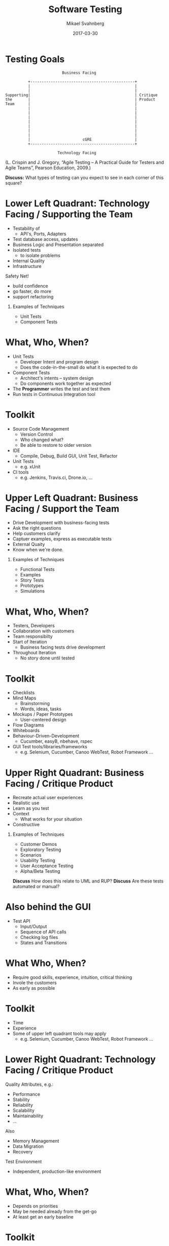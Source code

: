 #+Title: Software Testing
#+Author: Mikael Svahnberg
#+Email: Mikael.Svahnberg@bth.se
#+Date: 2017-03-30
#+EPRESENT_FRAME_LEVEL: 1
#+OPTIONS: email:t <:t todo:t f:t ':t H:1 toc:nil
#+STARTUP: beamer

#+LATEX_CLASS_OPTIONS: [10pt,t,a4paper]
#+BEAMER_THEME: BTH_msv

* Testing Goals
#+BEGIN_SRC ditaa :file ./FTestQuadrants1.png
                           Business Facing 

            +----------------------------------------------+
            |                                              |
            |                                              |
  Supporting|                                              | Critique
  the       |                                              | Product
  Team      |                                              |
            |                                              |
            |                                              |
            |                                              |
            |                                              |
            |                                              |
            |                                              |
            |                                              |
            |                       cGRE                   |
            +----------------------------------------------+

                         Technology Facing
#+END_SRC

#+RESULTS:
[[file:./FTestQuadrants1.png]]

#+LATEX: {\tiny
(L. Crispin and J. Gregory, "Agile Testing -- A Practical Guide for Testers and Agile Teams", Pearson Education, 2009.)
#+LATEX: }

*Discuss:* What types of testing can you expect to see in each corner of this square?

* Lower Left Quadrant: Technology Facing / Supporting the Team
:PROPERTIES: 
:BEAMER_OPT: shrink=15
:END:
  - Testability of
    - API's,  Ports, Adapters
  - Test database access, updates
  - Business Logic and Presentation separated
  - Isolated tests
    - to isolate problems
  - Internal Quality
  - Infrastructure

  Safety Net!
  - build confidence
  - go faster, do more
  - support refactoring
** Examples of Techniques
  - Unit Tests
  - Component Tests
* What, Who, When?
  - Unit Tests
    - Developer Intent and program design
    - Does the code-in-the-small do what it is expected to do
  - Component Tests
    - Architect's intents -- system design
    - Do components work together as expected
  - The *Programmer* writes the test and test them
  - Run tests in Continuous Integration tool
* Toolkit
  - Source Code Management
    - Version Control
    - Who changed what?
    - Be able to restore to older version
  - IDE
    - Compile, Debug, Build GUI, Unit Test, Refactor
  - Unit Tests
    - e.g. xUnit
  - CI tools
    - e.g. Jenkins, Travis.ci, Drone.io, $\ldots$
* Upper Left Quadrant: Business Facing / Support the Team
:PROPERTIES: 
:BEAMER_OPT: shrink=15
:END:

  - Drive Development with business-facing tests
  - Ask the right questions
  - Help customers clarify
  - Captuer examples, express as executable tests
  - External Quaity
  - Know when we're done.
** Examples of Techniques
  - Functional Tests
  - Examples
  - Story Tests
  - Prototypes
  - Simulations
* What, Who, When?
  - Testers, Developers
  - Collaboration with customers
  - Team responsibilty
  - Start of Iteration
    - Business facing tests drive development
  - Throughout Iteration
    - No story done until tested
* Toolkit
  - Checklists
  - Mind Maps
    - Brainstorming
    - Words, ideas, tasks
  - Mockups / Paper Prototypes
    - User-centered design
  - Flow Diagrams
  - Whiteboards
  - Behaviour-Driven-Development
    - Cucumber, easyB, nbehave, rspec
  - GUI Test tools/libraries/frameworks
    - e.g. Selenium, Cucumber, Canoo WebTest, Robot Framework $\ldots$
* Upper Right Quadrant: Business Facing / Critique Product
:PROPERTIES: 
:BEAMER_OPT: shrink=5
:END:
  - Recreate actual user experiences
  - Realistic use
  - Learn as you test
  - Context
    - What works for your situation
  - Constructive
** Examples of Techniques
  - Customer Demos
  - Exploratory Testing
  - Scenarios
  - Usability Testing
  - User Acceptance Testing
  - Alpha/Beta Testing

*Discuss* How does this relate to UML and RUP?
*Discuss* Are these tests automated or manual?
* Also behind the GUI
  - Test API
    - Input/Output
    - Sequence of API calls
    - Checking log files
    - States and Transitions
* What Who, When?
  - Require good skills, experience, intuition, critical thinking
  - Invole the customers
  - As early as possible
* Toolkit
  - Time
  - Experience
  - Some of upper left quadrant tools may apply
    - e.g. Selenium, Cucumber, Canoo WebTest, Robot Framework $\ldots$
* Lower Right Quadrant: Technology Facing / Critique Product
  Quality Attributes, e.g.:
  - Performance
  - Stability
  - Reliability
  - Scalability
  - Maintainability
  - $\ldots$
  
  Also
  - Memory Management
  - Data Migration
  - Recovery

  Test Environment
  - Independent, production-like environment
* What, Who, When?
  - Depends on priorities
  - May be needed already from the get-go
  - At least get an early baseline
* Toolkit
  - Data Migration, Recovery:
    - Native Database Tools
    - Shell Scripts
  - Monitoring tools
    - jConsole : Application bottlenecks, memory leaks
    - jProfiler: Database usage
  - Load Tests
    - Loadrunner, SilkPerformer
  - Other tools
    - jMeter, jUnitPerf, $\ldots$
* Test Quadrants, Summary
#+BEGIN_SRC ditaa :file ./FTestQuadrants0.png
                            Business Facing 

             +---------------------+------------------------+
             | Functional Tests    | Exploratory Testing    |
             | Examples            | Scenarios              | 
   Supporting| Story Tests         | Usability Testing      | Critique
   the       | Prototypes          | User Acceptance Testing| Product
   Team      | Simulations         | Alpha/Beta             |
             |                cGRE | cGRE                   |
             +---------------------+------------------------+
             | Unit Tests          | Performance and Load   |
             | Component Tests     |   Testing              |
             |                     | Security Testing       |
             |                     | "ility Testing"        |
             |                     |                        |
             |                cGRE | cGRE                   |
             +---------------------+------------------------+
 
                          Technology Facing
#+END_SRC

#+RESULTS:
[[file:./FTestQuadrants0.png]]

* Plan your Test Strategy
  - Scope
  - Priorities, Risks
  - Tools
  - Customers
  - What to Document
  - Consider all four quadrants
  - Use lessons learned to improve
* TDD: Test Driven Development
  /nano-cycle/ (second by second)
  Three laws of TDD:
  1. You must write a failing test before you write any production code.
  2. You must not write more of a test than is sufficient to fail, or fail to compile.
  3. You must not write more production code than is sufficient to make the currently failing test pass.

  /micro-cycle/ (minute by minute)
  Red-Green-Refactor cycle
  
  1. Create a unit tests that fails
  2. Write production code that makes that test pass.
  3. Clean up the mess you just made.
* TDD: Test Driven Development
  /milli-cycle/ (10 minute intervals)
  - More specific test cases $\rightarrow$ more generic code
  - Code is no longer a series of special cases
  - "Big Picture"
  - Backtrack from too specific test cases or not general enough code

  /primary cycle/ (hour by hour)
  - ensure architectural boundaries
* Discuss: Testing and RUP/UML					 :Discussion:
  - How does RUP/UML deal with Testing?
  - What areas do RUP/UML focus on?

[[./FTestQuadrants0.png]]
